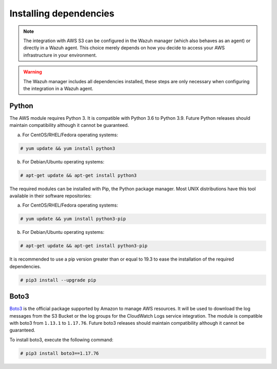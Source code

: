 .. Copyright (C) 2015, Wazuh, Inc.

.. meta::
  :description: Learn more about how to monitor AWS based services with Wazuh. In this section, you will learn more about installing dependencies. 
  
.. _amazon_dependencies:

Installing dependencies
=======================

.. note::
  The integration with AWS S3 can be configured in the Wazuh manager (which also behaves as an agent) or directly in a Wazuh agent. This choice merely depends on how you decide to access your AWS infrastructure in your environment. 

.. warning::
  The Wazuh manager includes all dependencies installed, these steps are only necessary when configuring the integration in a Wazuh agent.


Python
------

The AWS module requires Python 3. It is compatible with Python 3.6 to Python 3.9. Future Python releases should maintain compatibility although it cannot be guaranteed.

a) For CentOS/RHEL/Fedora operating systems:

.. code-block:: console

  # yum update && yum install python3

b) For Debian/Ubuntu operating systems:

.. code-block:: console

  # apt-get update && apt-get install python3

The required modules can be installed with Pip, the Python package manager. Most UNIX distributions have this tool available in their software repositories:

a) For CentOS/RHEL/Fedora operating systems:

.. code-block:: console

  # yum update && yum install python3-pip


b) For Debian/Ubuntu operating systems:

.. code-block:: console

  # apt-get update && apt-get install python3-pip

It is recommended to use a pip version greater than or equal to 19.3 to ease the installation of the required dependencies.

.. code-block:: console

  # pip3 install --upgrade pip

Boto3
-----

`Boto3 <https://boto3.readthedocs.io/>`_ is the official package supported by Amazon to manage AWS resources. It will be used to download the log messages from the S3 Bucket or the log groups for the CloudWatch Logs service integration. The module is compatible with boto3 from ``1.13.1`` to ``1.17.76``. Future boto3 releases should maintain compatibility although it cannot be guaranteed.

To install boto3, execute the following command:

.. code-block:: console

  # pip3 install boto3==1.17.76
